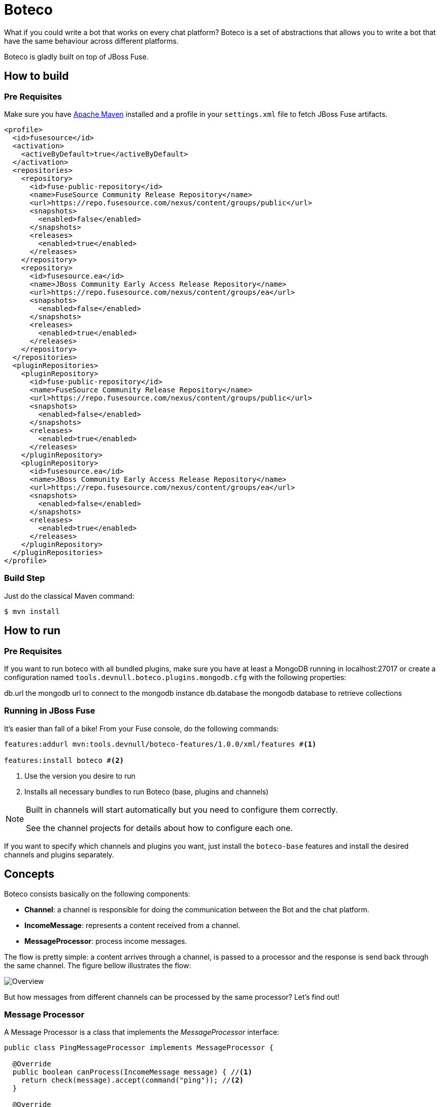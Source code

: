 :experimental:
:icons: font
:source-highlighter: pygments
:pygments-style: manni
:pygments-linenums-mode: inline
:last-update-label!:

= Boteco

What if you could write a bot that works on every chat platform? Boteco is a set of abstractions that allows you to write a bot that have the same behaviour across different platforms.

Boteco is gladly built on top of JBoss Fuse.

== How to build

=== Pre Requisites

Make sure you have https://maven.apache.org[Apache Maven] installed and a profile in your `settings.xml` file to fetch
JBoss Fuse artifacts.

[source,xml]
----
<profile>
  <id>fusesource</id>
  <activation>
    <activeByDefault>true</activeByDefault>
  </activation>
  <repositories>
    <repository>
      <id>fuse-public-repository</id>
      <name>FuseSource Community Release Repository</name>
      <url>https://repo.fusesource.com/nexus/content/groups/public</url>
      <snapshots>
        <enabled>false</enabled>
      </snapshots>
      <releases>
        <enabled>true</enabled>
      </releases>
    </repository>
    <repository>
      <id>fusesource.ea</id>
      <name>JBoss Community Early Access Release Repository</name>
      <url>https://repo.fusesource.com/nexus/content/groups/ea</url>
      <snapshots>
        <enabled>false</enabled>
      </snapshots>
      <releases>
        <enabled>true</enabled>
      </releases>
    </repository>
  </repositories>
  <pluginRepositories>
    <pluginRepository>
      <id>fuse-public-repository</id>
      <name>FuseSource Community Release Repository</name>
      <url>https://repo.fusesource.com/nexus/content/groups/public</url>
      <snapshots>
        <enabled>false</enabled>
      </snapshots>
      <releases>
        <enabled>true</enabled>
      </releases>
    </pluginRepository>
    <pluginRepository>
      <id>fusesource.ea</id>
      <name>JBoss Community Early Access Release Repository</name>
      <url>https://repo.fusesource.com/nexus/content/groups/ea</url>
      <snapshots>
        <enabled>false</enabled>
      </snapshots>
      <releases>
        <enabled>true</enabled>
      </releases>
    </pluginRepository>
  </pluginRepositories>
</profile>
----

=== Build Step

Just do the classical Maven command:

[source,bash]
----
$ mvn install
----

== How to run

=== Pre Requisites

If you want to run boteco with all bundled plugins, make sure you have at least a MongoDB running in localhost:27017 or
create a configuration named `tools.devnull.boteco.plugins.mongodb.cfg` with the following properties:

db.url the mongodb url to connect to the mongodb instance
db.database the mongodb database to retrieve collections

=== Running in JBoss Fuse

It's easier than fall of a bike! From your Fuse console, do the following commands:

[source]
----
features:addurl mvn:tools.devnull/boteco-features/1.0.0/xml/features #<1>

features:install boteco #<2>
----
<1> Use the version you desire to run
<2> Installs all necessary bundles to run Boteco (base, plugins and channels)

[NOTE]
====
Built in channels will start automatically but you need to configure them correctly.

See the channel projects for details about how to configure each one.
====

If you want to specify which channels and plugins you want, just install the `boteco-base` features and install
the desired channels and plugins separately.

== Concepts

Boteco consists basically on the following components:

- *Channel*: a channel is responsible for doing the communication between the Bot and the chat platform.
- *IncomeMessage*: represents a content received from a channel.
- *MessageProcessor*: process income messages.

The flow is pretty simple: a content arrives through a channel, is passed to a processor and the response is send back through the same channel. The figure bellow illustrates the flow:

image::./assets/overview.png[Overview]

But how messages from different channels can be processed by the same processor? Let's find out!

=== Message Processor

A Message Processor is a class that implements the _MessageProcessor_ interface:

[source,java]
----
public class PingMessageProcessor implements MessageProcessor {

  @Override
  public boolean canProcess(IncomeMessage message) { //<1>
    return check(message).accept(command("ping")); //<2>
  }

  @Override
  public void process(IncomeMessage message) { //<3>
    message.reply("%s: pong", message.sender()); //<4>
  }

}
----
<1> Checks if the processor can process a message
<2> Built in DSL to help you write the check code
<3> Process the given message
<4> Reply to the message without worrying how to send it

=== Channel

Your Message Processor doesn't need to know how to send a content, but the Channel needs. A Channel is the integration between the chat platform and the Boteco runtime, a *camel route* is the most obvious thought.

A Channel needs to receive a content, wraps it in an instance of `IncomeMessage` and then send to the `MessageProcessor`.

[NOTE]
====
Boteco comes with some channel implementations. Look for the `channels` folder to see how they are implemented and how you can configure them.
====

=== Routing to Message Processor

When you write a channel, you need to pass the income content to be processed (or not). Instead of writing the code to find the Message Processor, you can use a MessageDispatcher to do the work. Boteco comes with a OSGi bundle that uses the OSGi Registry to discover the Message Processors, allowing you to _hot-deploy_ a Message Processor.

To send an income message for processing you just need a reference to a `tools.devnull.boteco.message.MessageDispatcher` service. The default implementation (in `boteco-message-processor` module) sends the message to a processing queue.
